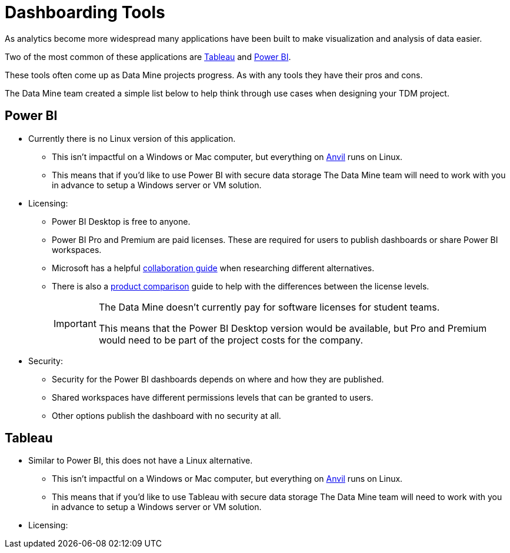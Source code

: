 = Dashboarding Tools

As analytics become more widespread many applications have been built to make visualization and analysis of data easier. 

Two of the most common of these applications are https://www.tableau.com/[Tableau] and https://powerbi.microsoft.com/en-us/[Power BI].

These tools often come up as Data Mine projects progress. As with any tools they have their pros and cons. 

The Data Mine team created a simple list below to help think through use cases when designing your TDM project. 

== Power BI
* Currently there is no Linux version of this application. 
** This isn't impactful on a Windows or Mac computer, but everything on https://www.rcac.purdue.edu/compute/anvil[Anvil] runs on Linux. 
** This means that if you'd like to use Power BI with secure data storage The Data Mine team will need to work with you in advance to setup a Windows server or VM solution. 
* Licensing:
** Power BI Desktop is free to anyone.
** Power BI Pro and Premium are paid licenses. These are required for users to publish dashboards or share Power BI workspaces. 
** Microsoft has a helpful https://learn.microsoft.com/en-us/power-bi/collaborate-share/service-how-to-collaborate-distribute-dashboards-reports[collaboration guide] when researching different alternatives.
** There is also a https://powerbi.microsoft.com/en-us/pricing/[product comparison] guide to help with the differences between the license levels. 
+
[IMPORTANT]
====
The Data Mine doesn't currently pay for software licenses for student teams. 

This means that the Power BI Desktop version would be available, but Pro and Premium would need to be part of the project costs for the company. 
====
+
* Security:
** Security for the Power BI dashboards depends on where and how they are published. 
** Shared workspaces have different permissions levels that can be granted to users. 
** Other options publish the dashboard with no security at all. 

== Tableau
* Similar to Power BI, this does not have a Linux alternative. 
** This isn't impactful on a Windows or Mac computer, but everything on https://www.rcac.purdue.edu/compute/anvil[Anvil] runs on Linux. 
** This means that if you'd like to use Tableau with secure data storage The Data Mine team will need to work with you in advance to setup a Windows server or VM solution. 
* Licensing:
